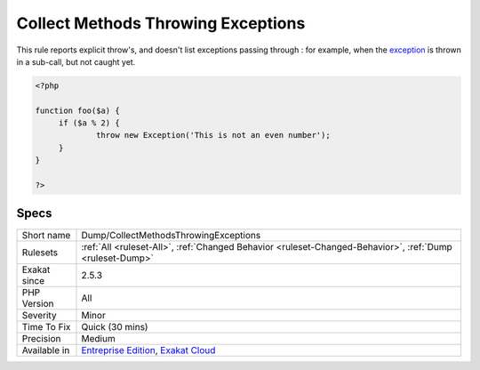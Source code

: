.. _dump-collectmethodsthrowingexceptions:

.. _collect-methods-throwing-exceptions:

Collect Methods Throwing Exceptions
+++++++++++++++++++++++++++++++++++

.. meta\:\:
	:description:
		Collect Methods Throwing Exceptions: This is a list of all the methods and functions that throw exception.
	:twitter:card: summary_large_image
	:twitter:site: @exakat
	:twitter:title: Collect Methods Throwing Exceptions
	:twitter:description: Collect Methods Throwing Exceptions: This is a list of all the methods and functions that throw exception
	:twitter:creator: @exakat
	:twitter:image:src: https://www.exakat.io/wp-content/uploads/2020/06/logo-exakat.png
	:og:image: https://www.exakat.io/wp-content/uploads/2020/06/logo-exakat.png
	:og:title: Collect Methods Throwing Exceptions
	:og:type: article
	:og:description: This is a list of all the methods and functions that throw exception
	:og:url: https://php-tips.readthedocs.io/en/latest/tips/Dump/CollectMethodsThrowingExceptions.html
	:og:locale: en
  This is a list of all the methods and functions that throw `exception <https://www.php.net/exception>`_.

This rule reports explicit throw's, and doesn't list exceptions passing through : for example, when the `exception <https://www.php.net/exception>`_ is thrown in a sub-call, but not caught yet.

.. code-block:: php
   
   <?php
   
   function foo($a) {
   	if ($a % 2) {
   		throw new Exception('This is not an even number');
   	}
   }
   
   ?>

Specs
_____

+--------------+-------------------------------------------------------------------------------------------------------------------------+
| Short name   | Dump/CollectMethodsThrowingExceptions                                                                                   |
+--------------+-------------------------------------------------------------------------------------------------------------------------+
| Rulesets     | :ref:`All <ruleset-All>`, :ref:`Changed Behavior <ruleset-Changed-Behavior>`, :ref:`Dump <ruleset-Dump>`                |
+--------------+-------------------------------------------------------------------------------------------------------------------------+
| Exakat since | 2.5.3                                                                                                                   |
+--------------+-------------------------------------------------------------------------------------------------------------------------+
| PHP Version  | All                                                                                                                     |
+--------------+-------------------------------------------------------------------------------------------------------------------------+
| Severity     | Minor                                                                                                                   |
+--------------+-------------------------------------------------------------------------------------------------------------------------+
| Time To Fix  | Quick (30 mins)                                                                                                         |
+--------------+-------------------------------------------------------------------------------------------------------------------------+
| Precision    | Medium                                                                                                                  |
+--------------+-------------------------------------------------------------------------------------------------------------------------+
| Available in | `Entreprise Edition <https://www.exakat.io/entreprise-edition>`_, `Exakat Cloud <https://www.exakat.io/exakat-cloud/>`_ |
+--------------+-------------------------------------------------------------------------------------------------------------------------+


